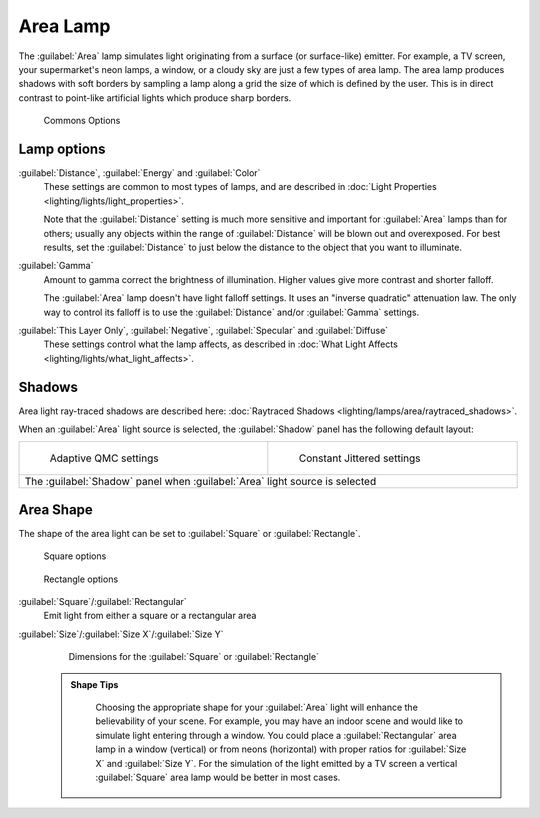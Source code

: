 

..    TODO/Review: {{review|im=examples}} .


Area Lamp
=========

The :guilabel:`Area` lamp simulates light originating from a surface (or surface-like)
emitter. For example, a TV screen, your supermarket's neon lamps, a window,
or a cloudy sky are just a few types of area lamp. The area lamp produces shadows with soft
borders by sampling a lamp along a grid the size of which is defined by the user.
This is in direct contrast to point-like artificial lights which produce sharp borders.


.. figure:: /images/25-Manual-Lighting-Lamps-Area-ComOptions.jpg
   :width: 308px
   :figwidth: 308px

   Commons Options


Lamp options
------------

:guilabel:`Distance`\ , :guilabel:`Energy` and :guilabel:`Color`
   These settings are common to most types of lamps, and are described in :doc:`Light Properties <lighting/lights/light_properties>`\ .

   Note that the :guilabel:`Distance` setting is much more sensitive and important for :guilabel:`Area` lamps than for others; usually any objects within the range of :guilabel:`Distance` will be blown out and overexposed. For best results, set the :guilabel:`Distance` to just below the distance to the object that you want to illuminate.

:guilabel:`Gamma`
    Amount to gamma correct the brightness of illumination. Higher values give more contrast and shorter falloff.

    The :guilabel:`Area` lamp doesn't have light falloff settings. It uses an "inverse quadratic" attenuation law. The only way to control its falloff is to use the :guilabel:`Distance` and/or :guilabel:`Gamma` settings.

:guilabel:`This Layer Only`\ , :guilabel:`Negative`\ , :guilabel:`Specular` and :guilabel:`Diffuse`
   These settings control what the lamp affects, as described in :doc:`What Light Affects <lighting/lights/what_light_affects>`\ .


Shadows
-------

Area light ray-traced shadows are described here: :doc:`Raytraced Shadows <lighting/lamps/area/raytraced_shadows>`\ .

When an :guilabel:`Area` light source is selected,
the :guilabel:`Shadow` panel has the following default layout:


+---------------------------------------------------------------------------+--------------------------------------------------------------+
+.. figure:: /images/25-Manual-Lighting-Lamps-Area-AdapQMC.jpg              |.. figure:: /images/25-Manual-Lighting-Lamps-Area-ContJitt.jpg+
+   :width: 300px                                                           |   :width: 300px                                              +
+   :figwidth: 300px                                                        |   :figwidth: 300px                                           +
+                                                                           |                                                              +
+   Adaptive QMC settings                                                   |   Constant Jittered settings                                 +
+---------------------------------------------------------------------------+--------------------------------------------------------------+
+The :guilabel:`Shadow` panel when :guilabel:`Area` light source is selected                                                               +
+---------------------------------------------------------------------------+--------------------------------------------------------------+


Area Shape
----------

The shape of the area light can be set to :guilabel:`Square` or :guilabel:`Rectangle`\ .


.. figure:: /images/25-Manual-Lighting-Lamps-Area-Square.jpg
   :width: 308px
   :figwidth: 308px

   Square options


.. figure:: /images/25-Manual-Lighting-Lamps-Area-Rect.jpg
   :width: 308px
   :figwidth: 308px

   Rectangle options


:guilabel:`Square`\ /\ :guilabel:`Rectangular`
    Emit light from either a square or a rectangular area
:guilabel:`Size`\ /\ :guilabel:`Size X`\ /\ :guilabel:`Size Y`
    Dimensions for the :guilabel:`Square` or :guilabel:`Rectangle`


 .. admonition:: Shape Tips
   :class: note

    Choosing the appropriate shape for your :guilabel:`Area` light will enhance the believability of your scene. For example, you may have an indoor scene and would like to simulate light entering through a window. You could place a :guilabel:`Rectangular` area lamp in a window (vertical) or from neons (horizontal) with proper ratios for :guilabel:`Size X` and :guilabel:`Size Y`\ . For the simulation of the light emitted by a TV screen a vertical :guilabel:`Square` area lamp would be better in most cases.


